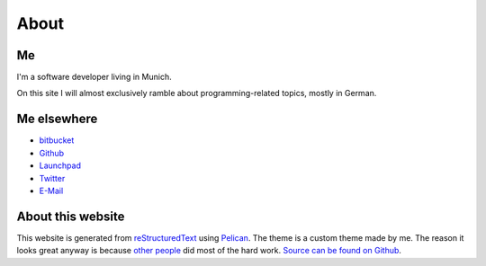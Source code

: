 About
=====

Me
---

.. image:: |filename|/images/me.jpg
   :class: vspace-bottom
	   
I'm a software developer living in Munich.
	   
On this site I will almost exclusively ramble about
programming-related topics, mostly in German.


Me elsewhere
------------

* `bitbucket <http://bitbucket.org/Trundle>`_
* `Github <http://github.com/Trundle>`_
* `Launchpad <https://launchpad.net/~trundle>`_
* `Twitter <https://twitter.com/Tr_ndle>`_
* `E-Mail <andy@hammerhartes.de>`_


About this website
------------------

This website is generated from `reStructuredText`_ using
`Pelican`_. The theme is a custom theme made by me. The reason it
looks great anyway is because `other people
<http://getbootstrap.com/>`_ did most of the hard work. `Source can be
found on Github <https://github.com/Trundle/andy.hammerhartes.de>`_.

.. _reStructuredText: http://docutils.sourceforge.net/rst.html
.. _Pelican: http://getpelican.com/
